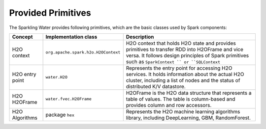 Provided Primitives
-------------------

The Sparkling Water provides following primitives, which are the basic
classes used by Spark components:

+-------------------+--------------------------------------+----------------+
| Concept           | Implementation class                 | Description    |
+===================+======================================+================+
| H2O context       | ``org.apache.spark.h2o.H2OContext``  | H2O context    |
|                   |                                      | that holds H2O |
|                   |                                      | state and      |
|                   |                                      | provides       |
|                   |                                      | primitives to  |
|                   |                                      | transfer RDD   |
|                   |                                      | into H2OFrame  |
|                   |                                      | and vice       |
|                   |                                      | versa. It      |
|                   |                                      | follows design |
|                   |                                      | principles of  |
|                   |                                      | Spark          |
|                   |                                      | primitives     |
|                   |                                      | such as        |
|                   |                                      | ``SparkContext |
|                   |                                      | ``             |
|                   |                                      | or             |
|                   |                                      | ``SQLContext`` |
+-------------------+--------------------------------------+----------------+
| H2O entry point   | ``water.H2O``                        | Represents the |
|                   |                                      | entry point    |
|                   |                                      | for accessing  |
|                   |                                      | H2O services.  |
|                   |                                      | It holds       |
|                   |                                      | information    |
|                   |                                      | about the      |
|                   |                                      | actual H2O     |
|                   |                                      | cluster,       |
|                   |                                      | including a    |
|                   |                                      | list of nodes  |
|                   |                                      | and the status |
|                   |                                      | of distributed |
|                   |                                      | K/V datastore. |
+-------------------+--------------------------------------+----------------+
| H2O H2OFrame      | ``water.fvec.H2OFrame``              | H2OFrame is    |
|                   |                                      | the H2O data   |
|                   |                                      | structure that |
|                   |                                      | represents a   |
|                   |                                      | table of       |
|                   |                                      | values. The    |
|                   |                                      | table is       |
|                   |                                      | column-based   |
|                   |                                      | and provides   |
|                   |                                      | column and row |
|                   |                                      | accessors.     |
+-------------------+--------------------------------------+----------------+
| H2O Algorithms    | package ``hex``                      | Represents the |
|                   |                                      | H2O machine    |
|                   |                                      | learning       |
|                   |                                      | algorithms     |
|                   |                                      | library,       |
|                   |                                      | including      |
|                   |                                      | DeepLearning,  |
|                   |                                      | GBM,           |
|                   |                                      | RandomForest.  |
+-------------------+--------------------------------------+----------------+
